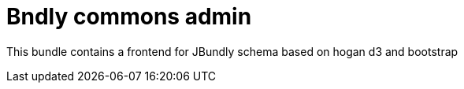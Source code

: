 = Bndly commons admin

This bundle contains a frontend for JBundly schema based on hogan d3 and bootstrap